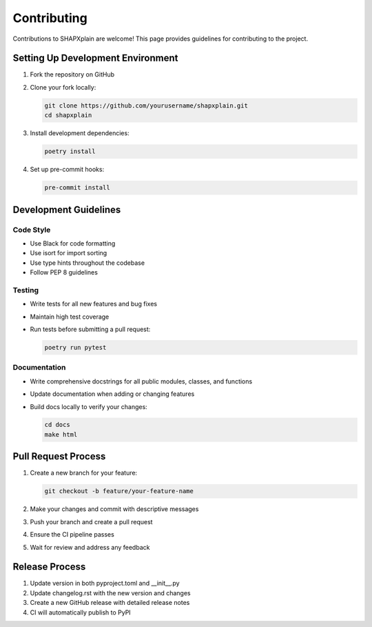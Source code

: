 Contributing
============

Contributions to SHAPXplain are welcome! This page provides guidelines for contributing to the project.

Setting Up Development Environment
--------------------------------

1. Fork the repository on GitHub
2. Clone your fork locally:

   .. code-block:: bash

       git clone https://github.com/yourusername/shapxplain.git
       cd shapxplain

3. Install development dependencies:

   .. code-block:: bash

       poetry install

4. Set up pre-commit hooks:

   .. code-block:: bash

       pre-commit install

Development Guidelines
--------------------

Code Style
~~~~~~~~~

- Use Black for code formatting
- Use isort for import sorting
- Use type hints throughout the codebase
- Follow PEP 8 guidelines

Testing
~~~~~~~

- Write tests for all new features and bug fixes
- Maintain high test coverage
- Run tests before submitting a pull request:

  .. code-block:: bash

      poetry run pytest

Documentation
~~~~~~~~~~~~

- Write comprehensive docstrings for all public modules, classes, and functions
- Update documentation when adding or changing features
- Build docs locally to verify your changes:

  .. code-block:: bash

      cd docs
      make html

Pull Request Process
------------------

1. Create a new branch for your feature:

   .. code-block:: bash

       git checkout -b feature/your-feature-name

2. Make your changes and commit with descriptive messages
3. Push your branch and create a pull request
4. Ensure the CI pipeline passes
5. Wait for review and address any feedback

Release Process
-------------

1. Update version in both pyproject.toml and __init__.py
2. Update changelog.rst with the new version and changes
3. Create a new GitHub release with detailed release notes
4. CI will automatically publish to PyPI
